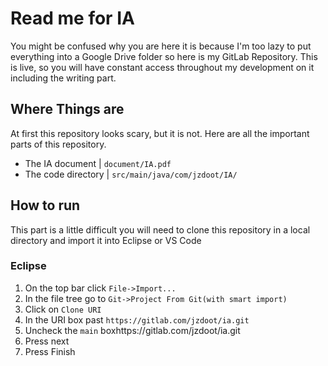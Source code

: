 * Read me for IA
  You might be confused why you are here it is because I'm too lazy to put everything into a Google Drive folder so here is my GitLab Repository. This is live, so you will have constant access throughout my development on it including the writing part. 
** Where Things are
   At first this repository looks scary, but it is not. Here are all the important parts of this repository.
   - The IA document | ~document/IA.pdf~
   - The code directory | ~src/main/java/com/jzdoot/IA/~

** How to run
   This part is a little difficult you will need to clone this repository in a local directory and import it into Eclipse or VS Code
*** Eclipse
	1. On the top bar click ~File->Import...~
	2. In the file tree go to ~Git->Project From Git(with smart import)~
	3. Click on ~Clone URI~
	4. In the URI box past ~https://gitlab.com/jzdoot/ia.git~
	5. Uncheck the ~main~ boxhttps://gitlab.com/jzdoot/ia.git
	6. Press next
	7. Press Finish
